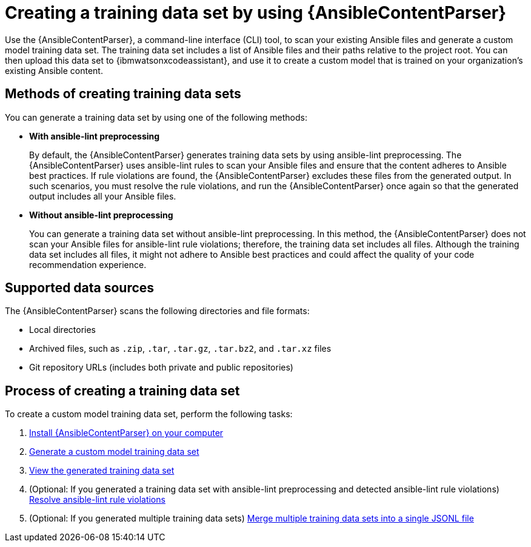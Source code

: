 :_content-type: CONCEPT

[id="ansible-content-parser_{context}"]

= Creating a training data set by using {AnsibleContentParser}

[role="_abstract"]

Use the {AnsibleContentParser}, a command-line interface (CLI) tool, to scan your existing Ansible files and generate a custom model training data set. The training data set includes a list of Ansible files and their paths relative to the project root. You can then upload this data set to {ibmwatsonxcodeassistant}, and use it to create a custom model that is trained on your organization's existing Ansible content. 

== Methods of creating training data sets
You can generate a training data set by using one of the following methods:  

* *With ansible-lint preprocessing* 
+
By default, the {AnsibleContentParser} generates training data sets by using ansible-lint preprocessing. The {AnsibleContentParser} uses ansible-lint rules to scan your Ansible files and ensure that the content adheres to Ansible best practices. If rule violations are found, the {AnsibleContentParser} excludes these files from the generated output. In such scenarios, you must resolve the rule violations, and run the {AnsibleContentParser} once again so that the generated output includes all your Ansible files. 

* *Without ansible-lint preprocessing*
+
You can generate a training data set without ansible-lint preprocessing. In this method, the {AnsibleContentParser} does not scan your Ansible files for ansible-lint rule violations; therefore, the training data set includes all files. Although the training data set includes all files, it might not adhere to Ansible best practices and could affect the quality of your code recommendation experience. 

== Supported data sources 

The {AnsibleContentParser} scans the following directories and file formats:

* Local directories
* Archived files, such as `.zip`, `.tar`, `.tar.gz`, `.tar.bz2`, and `.tar.xz` files
* Git repository URLs (includes both private and public repositories)

== Process of creating a training data set
To create a custom model training data set, perform the following tasks:

. xref:install-content-parser_configuring-custom-models[Install {AnsibleContentParser} on your computer]

. xref:generate-training-data-set_configuring-custom-models[Generate a custom model training data set]

. xref:view-content-parser-output_configuring-custom-models[View the generated training data set]

. (Optional: If you generated a training data set with ansible-lint preprocessing and detected ansible-lint rule violations) xref:resolve-ansible-lint-rule-violations_configuring-custom-models[Resolve ansible-lint rule violations]

. (Optional: If you generated multiple training data sets) xref:merge-multiple-jsonl-files_configuring-custom-models[Merge multiple training data sets into a single JSONL file]
